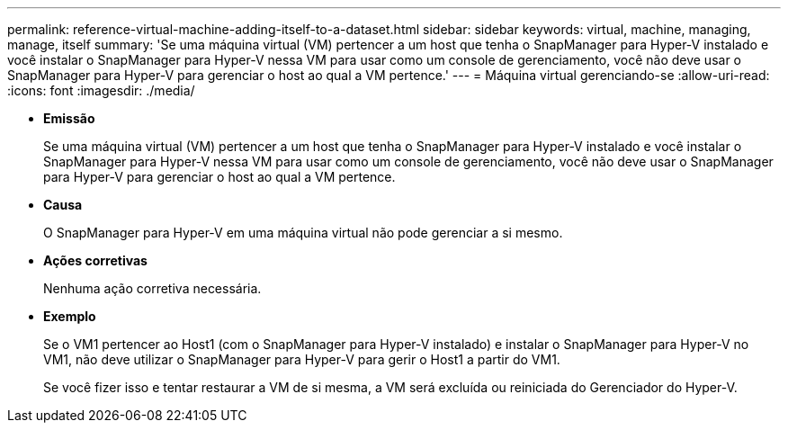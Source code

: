 ---
permalink: reference-virtual-machine-adding-itself-to-a-dataset.html 
sidebar: sidebar 
keywords: virtual, machine, managing, manage, itself 
summary: 'Se uma máquina virtual (VM) pertencer a um host que tenha o SnapManager para Hyper-V instalado e você instalar o SnapManager para Hyper-V nessa VM para usar como um console de gerenciamento, você não deve usar o SnapManager para Hyper-V para gerenciar o host ao qual a VM pertence.' 
---
= Máquina virtual gerenciando-se
:allow-uri-read: 
:icons: font
:imagesdir: ./media/


* *Emissão*
+
Se uma máquina virtual (VM) pertencer a um host que tenha o SnapManager para Hyper-V instalado e você instalar o SnapManager para Hyper-V nessa VM para usar como um console de gerenciamento, você não deve usar o SnapManager para Hyper-V para gerenciar o host ao qual a VM pertence.

* *Causa*
+
O SnapManager para Hyper-V em uma máquina virtual não pode gerenciar a si mesmo.

* *Ações corretivas*
+
Nenhuma ação corretiva necessária.

* *Exemplo*
+
Se o VM1 pertencer ao Host1 (com o SnapManager para Hyper-V instalado) e instalar o SnapManager para Hyper-V no VM1, não deve utilizar o SnapManager para Hyper-V para gerir o Host1 a partir do VM1.

+
Se você fizer isso e tentar restaurar a VM de si mesma, a VM será excluída ou reiniciada do Gerenciador do Hyper-V.


